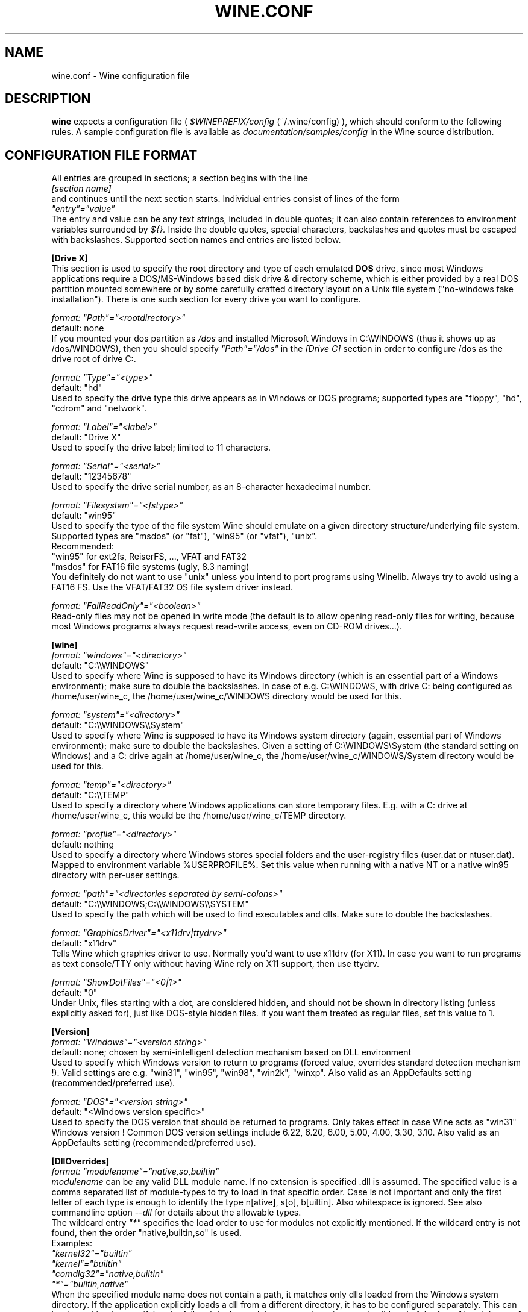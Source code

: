 .\" -*- nroff -*-
.TH WINE.CONF 5 "September 1, 2001" "Version 20010824" "Wine Configuration File"
.SH NAME
wine.conf \- Wine configuration file
.SH DESCRIPTION
.B wine
expects a configuration file (
.I $WINEPREFIX/config
(~/.wine/config)
), which should conform to the following rules.
A sample configuration file is available as
.I documentation/samples/config
in the Wine source distribution.
.SH CONFIGURATION FILE FORMAT
All entries are grouped in sections; a section begins with the line
.br
.I [section name]
.br
and continues until the next section starts. Individual entries
consist of lines of the form
.br
.I """entry""=""value"""
.br
The entry and value can be any text strings, included in double
quotes; it can also contain references to environment variables
surrounded by
.I ${}.
Inside the double quotes, special characters, backslashes and quotes
must be escaped with backslashes. Supported section names and entries
are listed below.
.PP
.B [Drive X]
.br
This section is used to specify the root directory and type of each emulated
.B DOS
drive, since most Windows applications require a DOS/MS-Windows based
disk drive & directory scheme, which is either provided by a real
DOS partition mounted somewhere or by some carefully crafted directory layout
on a Unix file system ("no-windows fake installation").
There is one such section for every drive you want to configure.
.PP
.I format: """Path""=""<rootdirectory>"""
.br
default: none
.br
If you mounted your dos partition as
.I /dos
and installed Microsoft Windows in
C:\\WINDOWS (thus it shows up as /dos/WINDOWS), then you should specify
.I """Path""=""/dos"""
in the
.I [Drive C]
section in order to configure /dos as the drive root of drive C:.
.PP
.I format: """Type""=""<type>"""
.br
default: "hd"
.br
Used to specify the drive type this drive appears as in Windows
or DOS programs; supported types are "floppy", "hd", "cdrom"
and "network".
.PP
.I format: """Label""=""<label>"""
.br
default: "Drive X"
.br
Used to specify the drive label; limited to 11 characters.
.PP
.I format: """Serial""=""<serial>"""
.br
default: "12345678"
.br
Used to specify the drive serial number, as an 8-character hexadecimal
number.
.PP
.I format: """Filesystem""=""<fstype>"""
.br
default: "win95"
.br
Used to specify the type of the file system Wine should emulate on a given
directory structure/underlying file system.
.br
Supported types are "msdos" (or "fat"), "win95" (or "vfat"), "unix".
.br
Recommended:
.br
  "win95" for ext2fs, ReiserFS, ..., VFAT and FAT32
.br
  "msdos" for FAT16 file systems (ugly, 8.3 naming)
.br
You definitely do not want to use "unix" unless you intend to port
programs using Winelib.  Always try to avoid using a FAT16 FS. Use the
VFAT/FAT32 OS file system driver instead.
.PP
.I format: """FailReadOnly""=""<boolean>"""
.br
Read-only files may not be opened in write mode (the default is to
allow opening read-only files for writing, because most Windows
programs always request read-write access, even on CD-ROM drives...).
.PP
.B [wine]
.br
.I format: """windows""=""<directory>"""
.br
default: "C:\\\\WINDOWS"
.br
Used to specify where Wine is supposed to have its Windows directory
(which is an essential part of a Windows environment); make sure to double
the backslashes.
In case of e.g. C:\\WINDOWS, with drive C: being configured as
/home/user/wine_c, the /home/user/wine_c/WINDOWS directory would be used for
this.
.PP
.I format: """system""=""<directory>"""
.br
default: "C:\\\\WINDOWS\\\\System"
.br
Used to specify where Wine is supposed to have its Windows system directory
(again, essential part of Windows environment); make sure to double the backslashes.
Given a setting of C:\\WINDOWS\\System (the standard setting on Windows)
and a C: drive again at /home/user/wine_c, the /home/user/wine_c/WINDOWS/System
directory would be used for this.
.PP
.I format: """temp""=""<directory>"""
.br
default: "C:\\\\TEMP"
.br
Used to specify a directory where Windows applications can store
temporary files. E.g. with a C: drive at /home/user/wine_c, this would be
the /home/user/wine_c/TEMP directory.
.PP
.I format: """profile""=""<directory>"""
.br
default: nothing
.br
Used to specify a directory where Windows stores special folders and
the user-registry files (user.dat or ntuser.dat).  Mapped to
environment variable %USERPROFILE%.  Set this value when running with
a native NT or a native win95 directory with per-user settings.
.PP
.I format: """path""=""<directories separated by semi-colons>"""
.br
default: "C:\\\\WINDOWS;C:\\\\WINDOWS\\\\SYSTEM"
.br
Used to specify the path which will be used to find executables and
dlls. Make sure to double the backslashes.
.PP
.I format: """GraphicsDriver""=""<x11drv|ttydrv>"""
.br
default: "x11drv"
.br
Tells Wine which graphics driver to use. Normally you'd want to use
x11drv (for X11). In case you want to run programs as text console/TTY only
without having Wine rely on X11 support, then use ttydrv.
.PP
.I format: """ShowDotFiles""=""<0|1>"""
.br
default: "0"
.br
Under Unix, files starting with a dot, are considered hidden,
and should not be shown in directory listing (unless explicitly asked for),
just like DOS-style hidden files. If you want them treated as regular
files, set this value to 1.
.PP
.B [Version]
.br
.I format: """Windows""=""<version string>"""
.br
default: none; chosen by semi-intelligent detection mechanism based on DLL environment
.br
Used to specify which Windows version to return to programs (forced value,
overrides standard detection mechanism !).
Valid settings are e.g. "win31", "win95", "win98", "win2k", "winxp".
Also valid as an AppDefaults setting (recommended/preferred use).
.PP
.I format: """DOS""=""<version string>"""
.br
default: "<Windows version specific>"
.br
Used to specify the DOS version that should be returned to programs.
Only takes effect in case Wine acts as "win31" Windows version !
Common DOS version settings include 6.22, 6.20, 6.00, 5.00, 4.00, 3.30, 3.10.
Also valid as an AppDefaults setting (recommended/preferred use).
.PP
.B [DllOverrides]
.br
.I format: """modulename""=""native,so,builtin"""
.br
.I modulename
can be any valid DLL module name. If no extension is specified .dll is
assumed. The specified value is a comma separated list of module-types
to try to load in that specific order. Case is not important and only
the first letter of each type is enough to identify the type n[ative],
s[o], b[uiltin]. Also whitespace is ignored. See also commandline
option
.I --dll
for details about the allowable types.
.br
The wildcard entry
.I """*"""
specifies the load order to use for modules not explicitly
mentioned. If the wildcard entry is not found, then the order
"native,builtin,so" is used.
.br
Examples:
.br
.I """kernel32""=""builtin"""
.br
.I """kernel""=""builtin"""
.br
.I """comdlg32""=""native,builtin"""
.br
.I """*""=""builtin,native"""
.br
When the specified module name does not contain a path, it matches
only dlls loaded from the Windows system directory. If the application
explicitly loads a dll from a different directory, it has to be
configured separately. This can be done either by specifying the full
path in the module name, or by using a path wildcard of the form
.I """*modulename""".
.br
For instance, the following will load the native shell32 when loaded
from C:\\Program Files, and the builtin when loaded from any other
directory:
.br
.I """C:\\\\\\\\Program Files\\\\\\\\shell32"" = ""native"""
.br
.I """*shell32"" = ""builtin"""
.br
Changing the load order of low-level dlls like kernel32, gdi32 or
user32 to anything other than builtin will cause wine to fail because
wine cannot use native versions for these libraries.
.br
Always make sure that you have some kind of strategy in mind when you start
fiddling with the current defaults and needless to say that you must know
what you are doing.
--debugmsg +loaddll might come in handy for experimenting with that stuff.
.PP
.B [serialports]
.br
.I format: """com[12345678]""=""<devicename>"""
.br
default: none
.br
Used to specify the devices which are used as COM1 - COM8.
.PP
.B [parallelports]
.br
.I format: """lpt[12345678]""=""<devicename>"""
.br
default: none
.br
Used to specify the devices which are used as LPT1 - LPT8.
.PP
.B [spy]
.br
.I format: """exclude""=""<message names separated by semicolons>"""
.br
default: none
.br
Used to specify which messages will be excluded from the logfile.
.PP
.I format: """include""=""<message names separated by semicolons>"""
.br
default: none
.br Used to specify which messages will be included in the logfile.
.PP
.B [Tweak.Layout]
.br
.I format: """WineLook""=""<Win31|Win95|Win98>"""
.br
default: "Win31"
.br
Use Win95-like window displays or Win3.1-like window displays.
.PP
.B [Registry]
.br
.I format: """LoadGlobalRegistryFiles""=""<boolean>"""
.br
Global registries (stored in /etc)
.PP
.I format: """LoadHomeRegistryFiles""=""<boolean>"""
.br
Home registries (stored in ~user/.wine/)
.PP
.I format: """WritetoHomeRegistryFiles""=""<boolean>"""
.br
TRY to write all changes to the home registry files
.PP
.I format: """LoadWindowsRegistryFiles""=""<boolean>"""
.br
Load Windows registry from the current Windows directory.
.PP
booleans: Y/y/T/t/1 are true, N/n/F/f/0 are false.
.br
Defaults are read all, write to home files.
.PP
.B [AppDefaults\\\\\\\\<appname>\\\\\\\\...]
.PP
This section allows specifying application-specific values for
the other sections described above.
.I <appname>
is the name of the application exe file, without path. The "..."
should be replaced by the name of one of the above configuration
sections.
.br
Example:
.br
.I [AppDefaults\\\\\\\\sol.exe\\\\\\\\DllOverrides]
.br
.I """shell32""" = """native"""
.br
means that Solitaire will use "native" load order for the shell32
dll. All other applications will continue to use what was specified in
the general
.I DllOverrides
section.
.br
The only sections that support application-specific information at the
moment are
.I DllOverrides
and
.I x11drv.
.br
Make sure to use double backslashes in the section name.
.PP
.SH SAMPLE CONFIGURATION FILE
A sample configuration file is distributed as
.B documentation/samples/config
in the Wine source distribution.
.SH FILES
.TP
.I ~/.wine/config
User-specific configuration file
.SH ENVIRONMENT VARIABLES
.TP
.I WINEPREFIX
Specifies the directory that contains the per-user
.I config
file, the registry files, and the wineserver socket. The default is
.I $HOME/.wine.
.SH "SEE ALSO"
.BR wine (1)
